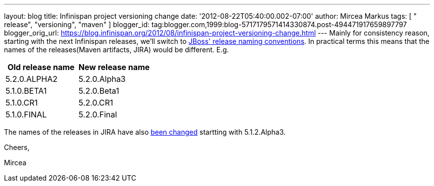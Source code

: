 ---
layout: blog
title: Infinispan project versioning change
date: '2012-08-22T05:40:00.002-07:00'
author: Mircea Markus
tags: [ " release", "versioning", "maven" ]
blogger_id: tag:blogger.com,1999:blog-5717179571414330874.post-494471917659897797
blogger_orig_url: https://blog.infinispan.org/2012/08/infinispan-project-versioning-change.html
---
Mainly for consistency reason, starting with the next Infinispan
releases, we'll switch to
https://community.jboss.org/wiki/JBossProjectVersioning[JBoss' release
naming conventions]. In practical terms this means that the names of the
releases(Maven artifacts, JIRA) would be different.
E.g.


[cols=", ",options="header" ]
|==================================
|Old release name |New release name
|5.2.0.ALPHA2 |5.2.0.Alpha3
|5.1.0.BETA1 |5.2.0.Beta1
|5.1.0.CR1 |5.2.0.CR1
|5.1.0.FINAL |5.2.0.Final
|==================================



The names of the releases in JIRA have also
https://issues.jboss.org/plugins/servlet/project-config/ISPN/versions[been
changed] startting with 5.1.2.Alpha3.



Cheers,

Mircea 
